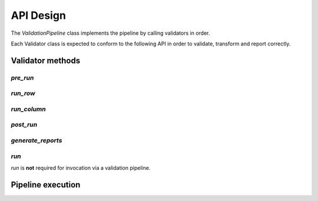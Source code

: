 API Design
==========

The `ValidationPipeline` class implements the pipeline by calling validators in order.

Each Validator class is expected to conform to the following API in order to validate, transform and report correctly.


Validator methods
-----------------

`pre_run`
+++++++++

`run_row`
+++++++++

`run_column`
++++++++++++

`post_run`
++++++++++

`generate_reports`
++++++++++++++++++

`run`
+++++

`run` is **not** required for invocation via a validation pipeline.


Pipeline execution
------------------
